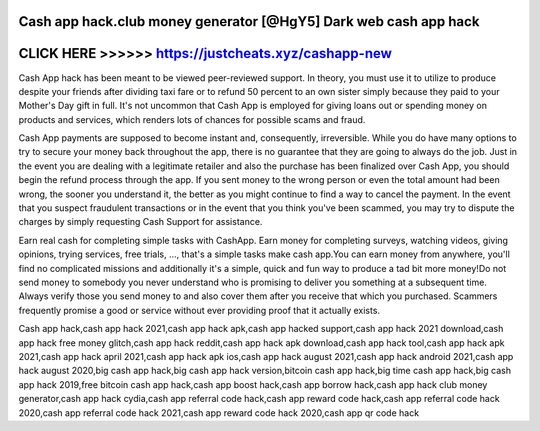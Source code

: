 Cash app hack.club money generator [@HgY5] Dark web cash app hack
==================================================================



CLICK HERE >>>>>> https://justcheats.xyz/cashapp-new
====================================================


Cash App hack has been meant to be viewed peer-reviewed support. In theory, you must use it to utilize to produce despite your friends after dividing taxi fare or to refund 50 percent to an own sister simply because they paid to your Mother's Day gift in full. It's not uncommon that Cash App is employed for giving loans out or spending money on products and services, which renders lots of chances for possible scams and fraud.
 
Cash App payments are supposed to become instant and, consequently, irreversible. While you do have many options to try to secure your money back throughout the app, there is no guarantee that they are going to always do the job. Just in the event you are dealing with a legitimate retailer and also the purchase has been finalized over Cash App, you should begin the refund process through the app. If you sent money to the wrong person or even the total amount had been wrong, the sooner you understand it, the better as you might continue to find a way to cancel the payment. In the event that you suspect fraudulent transactions or in the event that you think you've been scammed, you may try to dispute the charges by simply requesting Cash Support for assistance.

Earn real cash for completing simple tasks with CashApp. Earn money for completing surveys, watching videos, giving opinions, trying services, free trials, ..., that's a simple tasks make cash app.You can earn money from anywhere, you'll find no complicated missions and additionally it's a simple, quick and fun way to produce a tad bit more money!Do not send money to somebody you never understand who is promising to deliver you something at a subsequent time. Always verify those you send money to and also cover them after you receive that which you purchased. Scammers frequently promise a good or service without ever providing proof that it actually exists.

Cash app hack,cash app hack 2021,cash app hack apk,cash app hacked support,cash app hack 2021 download,cash app hack free money glitch,cash app hack reddit,cash app hack apk download,cash app hack tool,cash app hack apk 2021,cash app hack april 2021,cash app hack apk ios,cash app hack august 2021,cash app hack android 2021,cash app hack august 2020,big cash app hack,big cash app hack version,bitcoin cash app hack,big time cash app hack,big cash app hack 2019,free bitcoin cash app hack,cash app boost hack,cash app borrow hack,cash app hack club money generator,cash app hack cydia,cash app referral code hack,cash app reward code hack,cash app referral code hack 2020,cash app referral code hack 2021,cash app reward code hack 2020,cash app qr code hack
